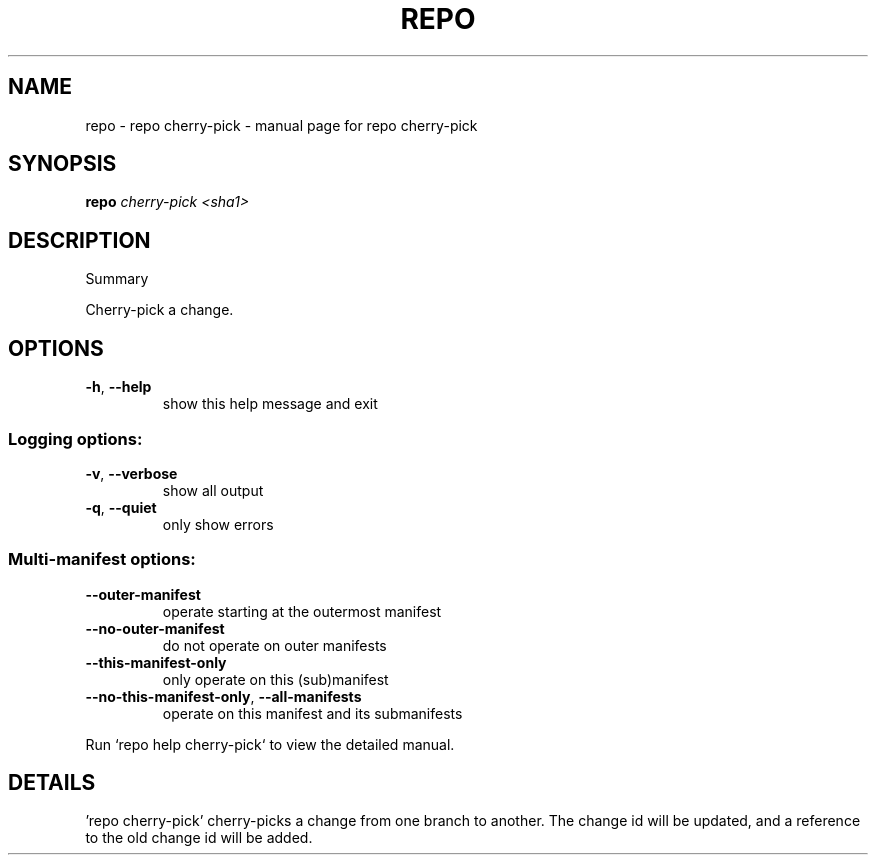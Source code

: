 .\" DO NOT MODIFY THIS FILE!  It was generated by help2man.
.TH REPO "1" "July 2022" "repo cherry-pick" "Repo Manual"
.SH NAME
repo \- repo cherry-pick - manual page for repo cherry-pick
.SH SYNOPSIS
.B repo
\fI\,cherry-pick <sha1>\/\fR
.SH DESCRIPTION
Summary
.PP
Cherry\-pick a change.
.SH OPTIONS
.TP
\fB\-h\fR, \fB\-\-help\fR
show this help message and exit
.SS Logging options:
.TP
\fB\-v\fR, \fB\-\-verbose\fR
show all output
.TP
\fB\-q\fR, \fB\-\-quiet\fR
only show errors
.SS Multi\-manifest options:
.TP
\fB\-\-outer\-manifest\fR
operate starting at the outermost manifest
.TP
\fB\-\-no\-outer\-manifest\fR
do not operate on outer manifests
.TP
\fB\-\-this\-manifest\-only\fR
only operate on this (sub)manifest
.TP
\fB\-\-no\-this\-manifest\-only\fR, \fB\-\-all\-manifests\fR
operate on this manifest and its submanifests
.PP
Run `repo help cherry\-pick` to view the detailed manual.
.SH DETAILS
.PP
\&'repo cherry\-pick' cherry\-picks a change from one branch to another. The change
id will be updated, and a reference to the old change id will be added.
